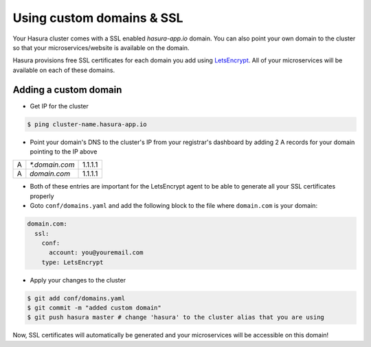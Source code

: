 .. .. meta::
   :description: Manual for using configuring and using custom domains on Hasura. Hasura provides free SSL certificates for your domain using LetsEncrypt.
   :keywords: hasura, docs, manual, custom domain, domain, ssl, letsencrypt

Using custom domains & SSL
==========================

Your Hasura cluster comes with a SSL enabled `hasura-app.io` domain. You can also point your own domain to the cluster so that your microservices/website is available on the domain.

Hasura provisions free SSL certificates for each domain you add using `LetsEncrypt <https://letsencrypt.org/>`_. All of your microservices will be available on each of these domains.

.. _adding-custom-domain:

Adding a custom domain
----------------------

- Get IP for the cluster

.. code-block:: bash

   $ ping cluster-name.hasura-app.io

- Point your domain's DNS to the cluster's IP from your registrar's dashboard by adding 2 A records for your domain pointing to the IP above

+---+----------------+---------+
| A | `*.domain.com` | 1.1.1.1 |
+---+----------------+---------+
| A | `domain.com`   | 1.1.1.1 |
+---+----------------+---------+

- Both of these entries are important for the LetsEncrypt agent to be able to generate all your SSL certificates properly

- Goto ``conf/domains.yaml`` and add the following block to the file where ``domain.com`` is your domain:

.. code-block:: yaml

   domain.com:
     ssl:
       conf:
         account: you@youremail.com
       type: LetsEncrypt


- Apply your changes to the cluster

.. code-block:: bash

   $ git add conf/domains.yaml
   $ git commit -m "added custom domain"
   $ git push hasura master # change 'hasura' to the cluster alias that you are using

Now, SSL certificates will automatically be generated and your microservices will be accessible on this domain!
